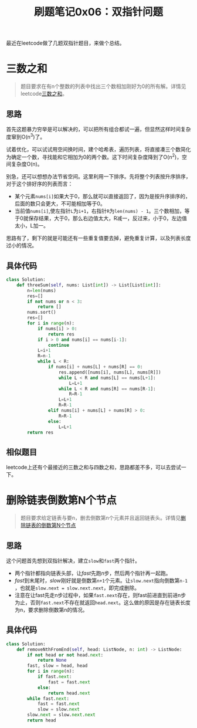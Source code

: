 #+title: 刷题笔记0x06：双指针问题
#+tags: 算法 Python
#+series: 刷题笔记
#+created_at: 2020-04-21T02:00:44.19+00:00
#+published_at: 2020-12-19T05:52:03.210603+00:00
#+summary: 文章讨论了leetcode上双指针问题的解决方法和思路。对于三数之和问题，它首先介绍了暴力穷举和用哈希表换时间的方法，然后介绍了利用排序和双指针降低时间复杂度的方法以及一些需要注意的细节。接着，文章介绍了删除链表倒数第N个节点问题的解决方法，它首先介绍了两个指针跑的过程，然后介绍了注意链表长度为n，要求删除倒数第n的情况。最后，文章还提到了两个相似的题目：最接近的三数之和与四数之和。

最近在leetcode做了几题双指针题目，来做个总结。

* 三数之和

#+begin_quote
题目要求在有n个整数的列表中找出三个数相加刚好为0的所有解。详情见leetcode[[https://leetcode-cn.com/problems/3sum/][三数之和]]。
#+end_quote

** 思路
首先这题暴力穷举是可以解决的，可以把所有组合都试一遍，但显然这样时间复杂度窜到O(n^3)了。

试着优化，可以试试用空间换时间，建个哈希表，遍历列表，将直接凑三个数简化为确定一个数，寻找能和它相加为0的两个数。这下时间复杂度降到了O(n^2)，空间复杂度O(n)。

别急，还可以想想办法节省空间。这里利用一下排序。先将整个列表按升序排序，对于这个排好序的列表而言：

- 某个元素​=nums[i]=​如果大于0，那么就可以直接返回了，因为是按升序排序的，后面的数只会更大，不可能相加等于0。
- 当前值​=nums[i]=​,使左指针​=L=​为​=i+1=​，右指针​=R=​为​=len(nums) - 1=​。三个数相加，等于0就保存结果，大于0，那么右边值太大，R减一，反过来，小于0，左边值太小，L加一。

思路有了，剩下的就是可能还有一些重复值要去掉，避免重复计算，以及列表长度过小的情况。

** 具体代码
#+begin_src python
class Solution:
    def threeSum(self, nums: List[int]) -> List[List[int]]:
        n=len(nums)
        res=[]
        if not nums or n < 3:
            return []
        nums.sort()
        res=[]
        for i in range(n):
            if nums[i] > 0:
                return res
            if i > 0 and nums[i] == nums[i-1]:
                continue
            L=i+1
            R=n-1
            while L < R:
                if nums[i] + nums[L] + nums[R] == 0:
                    res.append([nums[i], nums[L], nums[R]])
                    while L < R and nums[L] == nums[L+1]:
                        L=L+1
                    while L < R and nums[R] == nums[R-1]:
                        R=R-1
                    L=L+1
                    R=R-1
                elif nums[i] + nums[L] + nums[R] > 0:
                    R=R-1
                else:
                    L=L+1
        return res
#+end_src

** 相似题目
leetcode上还有个最接近的三数之和与四数之和，思路都差不多，可以去尝试一下。

* 删除链表倒数第N个节点

#+begin_quote
题目要求给定链表与要n，删去倒数第n个元素并且返回链表头。详情见[[https://leetcode-cn.com/problems/remove-nth-node-from-end-of-list/][删除链表的倒数第N个节点]]
#+end_quote

** 思路
这个问题首先想到双指针解决，建立​=slow=​和​=fast=​两个指针。

- 两个指针都指向链表头部，让​/fast/​先跑​/n/​步，然后两个指针再一起跑。
- /fast/​到末尾时，​/slow/​刚好就是倒数第​=n+1=​个元素。让​=slow.next=​指向倒数第​=n-1=​，也就是​=slow.next = slow.next.next=​，即完成删除。
- 注意在让fast先走n步过程中，如果​=fast.next=​存在，则fast前进直到前进n步为止，否则​=fast.next=​不存在就返回​=head.next=​。这么做的原因是存在链表长度为n，要求删除倒数第n的情况。

** 具体代码
#+begin_src python
class Solution:
    def removeNthFromEnd(self, head: ListNode, n: int) -> ListNode:
        if not head or not head.next:
            return None
        fast, slow = head, head
        for i in range(n):
            if fast.next:
                fast = fast.next
            else:
                return head.next
        while fast.next:
            fast = fast.next
            slow = slow.next
        slow.next = slow.next.next
        return head
#+end_src
